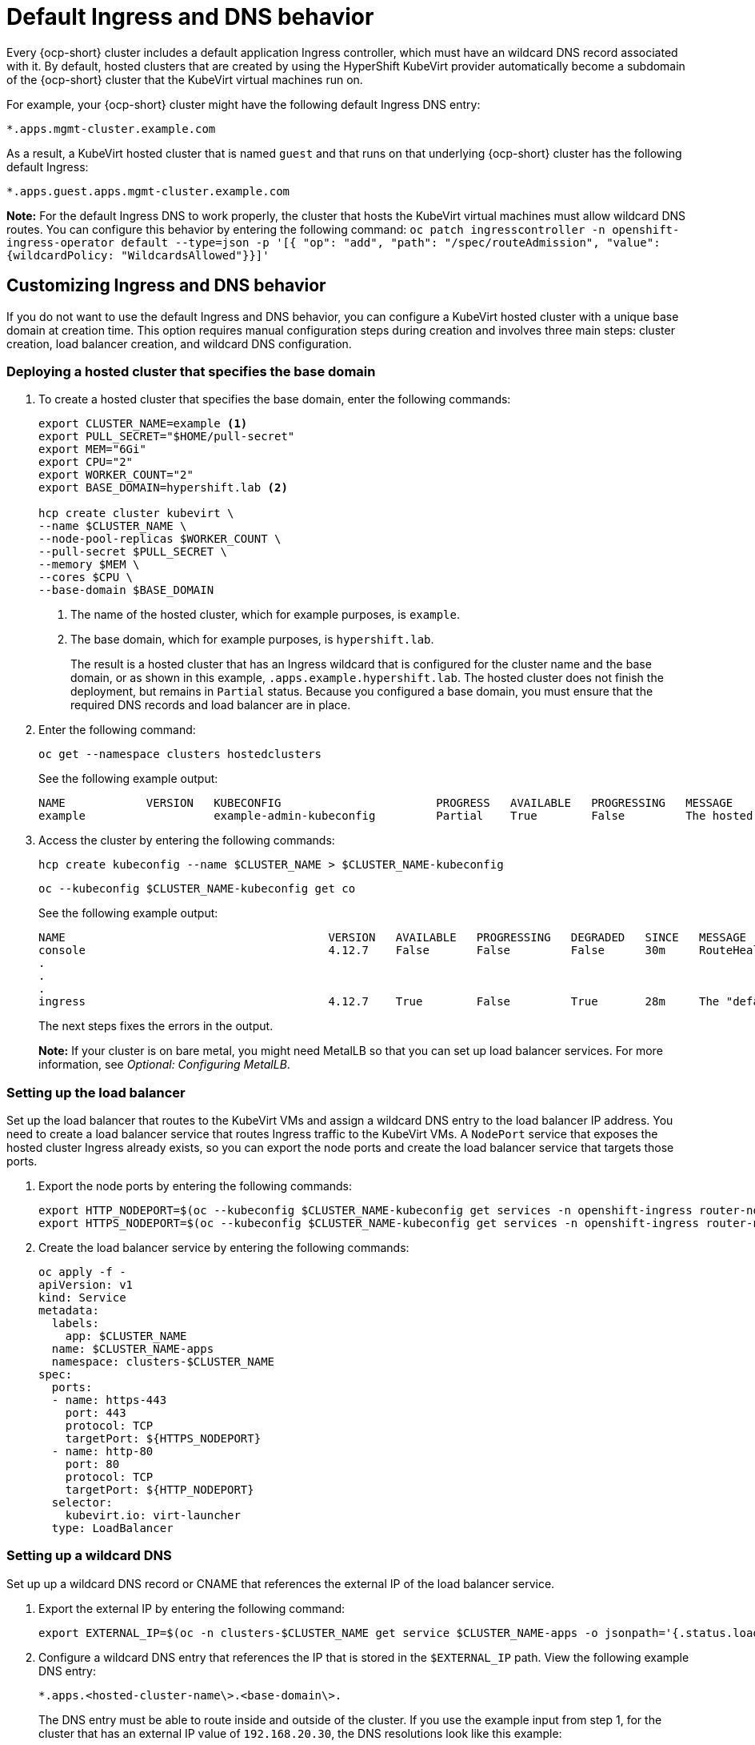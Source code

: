 [#create-hosted-clusters-kubevirt-default-ingress-dns]
= Default Ingress and DNS behavior

Every {ocp-short} cluster includes a default application Ingress controller, which must have an wildcard DNS record associated with it. By default, hosted clusters that are created by using the HyperShift KubeVirt provider automatically become a subdomain of the {ocp-short} cluster that the KubeVirt virtual machines run on.

For example, your {ocp-short} cluster might have the following default Ingress DNS entry:

[source,bash]
----
*.apps.mgmt-cluster.example.com
----

As a result, a KubeVirt hosted cluster that is named `guest` and that runs on that underlying {ocp-short} cluster has the following default Ingress:

[source,bash]
----
*.apps.guest.apps.mgmt-cluster.example.com
----

*Note:* For the default Ingress DNS to work properly, the cluster that hosts the KubeVirt virtual machines must allow wildcard DNS routes. You can configure this behavior by entering the following command: `oc patch ingresscontroller -n openshift-ingress-operator default --type=json -p '[{ "op": "add", "path": "/spec/routeAdmission", "value": {wildcardPolicy: "WildcardsAllowed"}}]'`

[#create-hosted-clusters-kubevirt-customized-ingress-dns]
== Customizing Ingress and DNS behavior

If you do not want to use the default Ingress and DNS behavior, you can configure a KubeVirt hosted cluster with a unique base domain at creation time. This option requires manual configuration steps during creation and involves three main steps: cluster creation, load balancer creation, and wildcard DNS configuration.

[#deploy-hosted-cluster-base-domain]
=== Deploying a hosted cluster that specifies the base domain

. To create a hosted cluster that specifies the base domain, enter the following commands:

+
----
export CLUSTER_NAME=example <1>
export PULL_SECRET="$HOME/pull-secret"
export MEM="6Gi"
export CPU="2"
export WORKER_COUNT="2"
export BASE_DOMAIN=hypershift.lab <2>

hcp create cluster kubevirt \
--name $CLUSTER_NAME \
--node-pool-replicas $WORKER_COUNT \
--pull-secret $PULL_SECRET \
--memory $MEM \
--cores $CPU \
--base-domain $BASE_DOMAIN
----
+
<1> The name of the hosted cluster, which for example purposes, is `example`.
+
<2> The base domain, which for example purposes, is `hypershift.lab`.
+
The result is a hosted cluster that has an Ingress wildcard that is configured for the cluster name and the base domain, or as shown in this example, `.apps.example.hypershift.lab`. The hosted cluster does not finish the deployment, but remains in `Partial` status. Because you configured a base domain, you must ensure that the required DNS records and load balancer are in place.

. Enter the following command:

+
----
oc get --namespace clusters hostedclusters
----

+
See the following example output:

+
----
NAME            VERSION   KUBECONFIG                       PROGRESS   AVAILABLE   PROGRESSING   MESSAGE
example                   example-admin-kubeconfig         Partial    True        False         The hosted control plane is available
----

. Access the cluster by entering the following commands:

+
----
hcp create kubeconfig --name $CLUSTER_NAME > $CLUSTER_NAME-kubeconfig
----

+
----
oc --kubeconfig $CLUSTER_NAME-kubeconfig get co
----

+
See the following example output:

+
----
NAME                                       VERSION   AVAILABLE   PROGRESSING   DEGRADED   SINCE   MESSAGE
console                                    4.12.7    False       False         False      30m     RouteHealthAvailable: failed to GET route (https://console-openshift-console.apps.example.hypershift.lab): Get "https://console-openshift-console.apps.example.hypershift.lab": dial tcp: lookup console-openshift-console.apps.example.hypershift.lab on 172.31.0.10:53: no such host
.
.
.
ingress                                    4.12.7    True        False         True       28m     The "default" ingress controller reports Degraded=True: DegradedConditions: One or more other status conditions indicate a degraded state: CanaryChecksSucceeding=False (CanaryChecksRepetitiveFailures: Canary route checks for the default ingress controller are failing)
----

+
The next steps fixes the errors in the output.
+
*Note:* If your cluster is on bare metal, you might need MetalLB so that you can set up load balancer services. For more information, see _Optional: Configuring MetalLB_.

[#set-up-load-balancer]
=== Setting up the load balancer 

Set up the load balancer that routes to the KubeVirt VMs and assign a wildcard DNS entry to the load balancer IP address. You need to create a load balancer service that routes Ingress traffic to the KubeVirt VMs. A `NodePort` service that exposes the hosted cluster Ingress already exists, so you can export the node ports and create the load balancer service that targets those ports.

. Export the node ports by entering the following commands:

+
----
export HTTP_NODEPORT=$(oc --kubeconfig $CLUSTER_NAME-kubeconfig get services -n openshift-ingress router-nodeport-default -o jsonpath='{.spec.ports[?(@.name=="http")].nodePort}')
export HTTPS_NODEPORT=$(oc --kubeconfig $CLUSTER_NAME-kubeconfig get services -n openshift-ingress router-nodeport-default -o jsonpath='{.spec.ports[?(@.name=="https")].nodePort}')
----

. Create the load balancer service by entering the following commands:

+
----
oc apply -f -
apiVersion: v1
kind: Service
metadata:
  labels:
    app: $CLUSTER_NAME
  name: $CLUSTER_NAME-apps
  namespace: clusters-$CLUSTER_NAME
spec:
  ports:
  - name: https-443
    port: 443
    protocol: TCP
    targetPort: ${HTTPS_NODEPORT}
  - name: http-80
    port: 80
    protocol: TCP
    targetPort: ${HTTP_NODEPORT}
  selector:
    kubevirt.io: virt-launcher
  type: LoadBalancer
----

[#set-up-wildcard-dns]
=== Setting up a wildcard DNS 

Set up up a wildcard DNS record or CNAME that references the external IP of the load balancer service.

. Export the external IP by entering the following command:

+
----
export EXTERNAL_IP=$(oc -n clusters-$CLUSTER_NAME get service $CLUSTER_NAME-apps -o jsonpath='{.status.loadBalancer.ingress[0].ip}')
----

. Configure a wildcard DNS entry that references the IP that is stored in the `$EXTERNAL_IP` path. View the following example DNS entry:

+
[source,bash]
----
*.apps.<hosted-cluster-name\>.<base-domain\>.
----

+
The DNS entry must be able to route inside and outside of the cluster. If you use the example input from step 1, for the cluster that has an external IP value of `192.168.20.30`, the DNS resolutions look like this example:

+
----
dig +short test.apps.example.hypershift.lab

192.168.20.30
----

. Check the hosted cluster status and ensure that it has moved from `Partial` to `Completed` by entering the following command:

+
----
oc get --namespace clusters hostedclusters
----

+
See the following example output:

+
----
NAME            VERSION   KUBECONFIG                       PROGRESS    AVAILABLE   PROGRESSING   MESSAGE
example         4.12.7    example-admin-kubeconfig         Completed   True        False         The hosted control plane is available
----